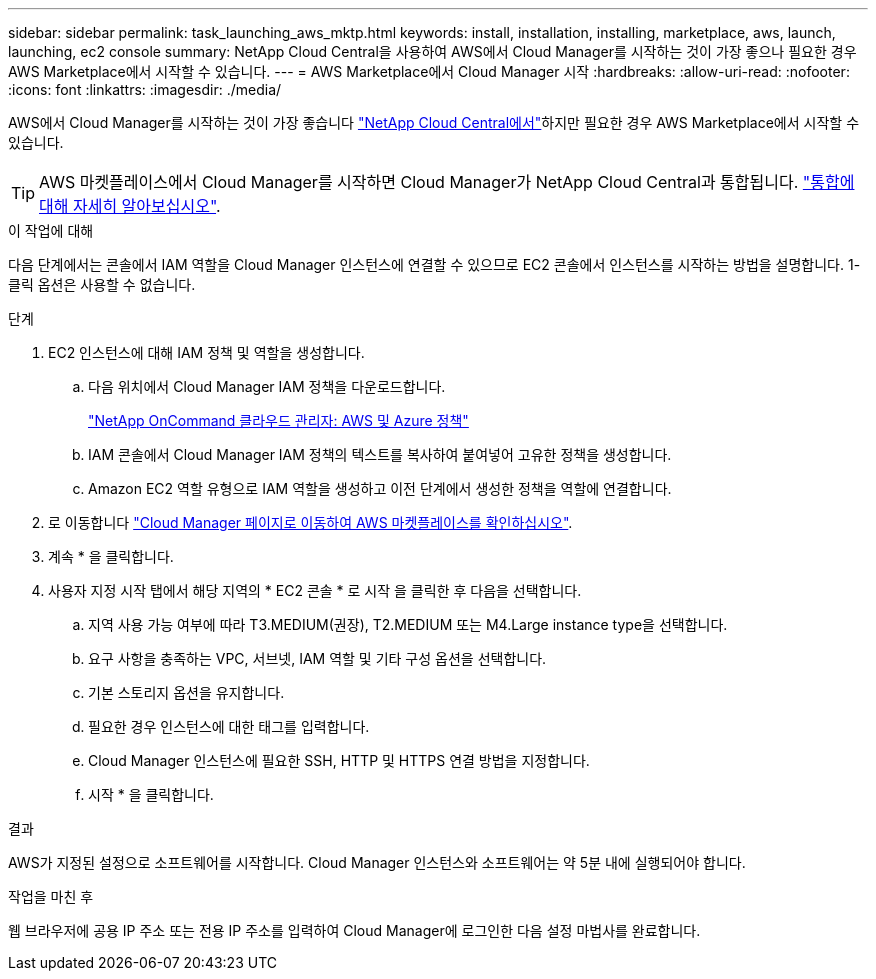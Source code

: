 ---
sidebar: sidebar 
permalink: task_launching_aws_mktp.html 
keywords: install, installation, installing, marketplace, aws, launch, launching, ec2 console 
summary: NetApp Cloud Central을 사용하여 AWS에서 Cloud Manager를 시작하는 것이 가장 좋으나 필요한 경우 AWS Marketplace에서 시작할 수 있습니다. 
---
= AWS Marketplace에서 Cloud Manager 시작
:hardbreaks:
:allow-uri-read: 
:nofooter: 
:icons: font
:linkattrs: 
:imagesdir: ./media/


[role="lead"]
AWS에서 Cloud Manager를 시작하는 것이 가장 좋습니다 https://cloud.netapp.com["NetApp Cloud Central에서"^]하지만 필요한 경우 AWS Marketplace에서 시작할 수 있습니다.


TIP: AWS 마켓플레이스에서 Cloud Manager를 시작하면 Cloud Manager가 NetApp Cloud Central과 통합됩니다. link:concept_cloud_central.html["통합에 대해 자세히 알아보십시오"].

.이 작업에 대해
다음 단계에서는 콘솔에서 IAM 역할을 Cloud Manager 인스턴스에 연결할 수 있으므로 EC2 콘솔에서 인스턴스를 시작하는 방법을 설명합니다. 1-클릭 옵션은 사용할 수 없습니다.

.단계
. EC2 인스턴스에 대해 IAM 정책 및 역할을 생성합니다.
+
.. 다음 위치에서 Cloud Manager IAM 정책을 다운로드합니다.
+
https://mysupport.netapp.com/cloudontap/iampolicies["NetApp OnCommand 클라우드 관리자: AWS 및 Azure 정책"^]

.. IAM 콘솔에서 Cloud Manager IAM 정책의 텍스트를 복사하여 붙여넣어 고유한 정책을 생성합니다.
.. Amazon EC2 역할 유형으로 IAM 역할을 생성하고 이전 단계에서 생성한 정책을 역할에 연결합니다.


. 로 이동합니다 https://aws.amazon.com/marketplace/pp/B018REK8QG["Cloud Manager 페이지로 이동하여 AWS 마켓플레이스를 확인하십시오"^].
. 계속 * 을 클릭합니다.
. 사용자 지정 시작 탭에서 해당 지역의 * EC2 콘솔 * 로 시작 을 클릭한 후 다음을 선택합니다.
+
.. 지역 사용 가능 여부에 따라 T3.MEDIUM(권장), T2.MEDIUM 또는 M4.Large instance type을 선택합니다.
.. 요구 사항을 충족하는 VPC, 서브넷, IAM 역할 및 기타 구성 옵션을 선택합니다.
.. 기본 스토리지 옵션을 유지합니다.
.. 필요한 경우 인스턴스에 대한 태그를 입력합니다.
.. Cloud Manager 인스턴스에 필요한 SSH, HTTP 및 HTTPS 연결 방법을 지정합니다.
.. 시작 * 을 클릭합니다.




.결과
AWS가 지정된 설정으로 소프트웨어를 시작합니다. Cloud Manager 인스턴스와 소프트웨어는 약 5분 내에 실행되어야 합니다.

.작업을 마친 후
웹 브라우저에 공용 IP 주소 또는 전용 IP 주소를 입력하여 Cloud Manager에 로그인한 다음 설정 마법사를 완료합니다.
